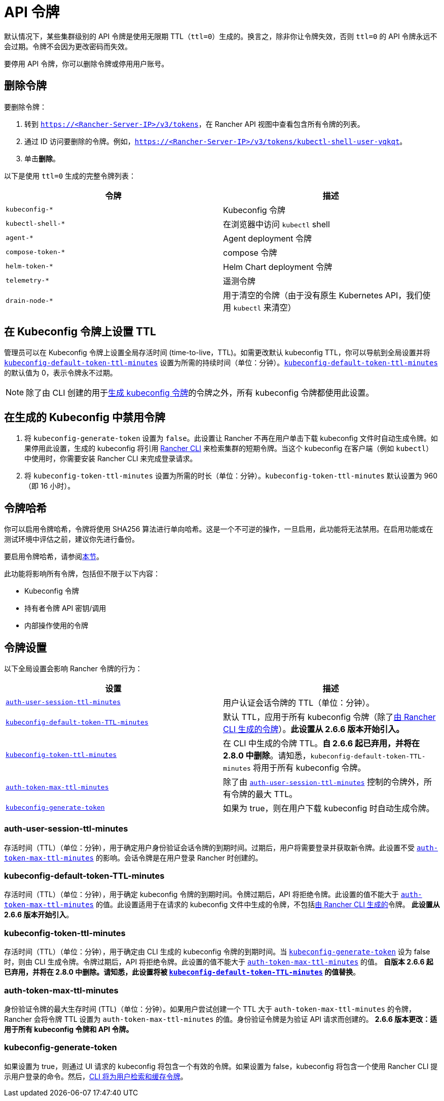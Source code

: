 = API 令牌

默认情况下，某些集群级别的 API 令牌是使用无限期 TTL（`ttl=0`）生成的。换言之，除非你让令牌失效，否则 `ttl=0` 的 API 令牌永远不会过期。令牌不会因为更改密码而失效。

要停用 API 令牌，你可以删除令牌或停用用户账号。

== 删除令牌

要删除令牌：

. 转到 `https://<Rancher-Server-IP>/v3/tokens`，在 Rancher API 视图中查看包含所有令牌的列表。
. 通过 ID 访问要删除的令牌。例如，`https://<Rancher-Server-IP>/v3/tokens/kubectl-shell-user-vqkqt`。
. 单击**删除**。

以下是使用 `ttl=0` 生成的完整令牌列表：

|===
| 令牌 | 描述

| `kubeconfig-*`
| Kubeconfig 令牌

| `kubectl-shell-*`
| 在浏览器中访问 `kubectl` shell

| `agent-*`
| Agent deployment 令牌

| `compose-token-*`
| compose 令牌

| `helm-token-*`
| Helm Chart deployment 令牌

| `telemetry-*`
| 遥测令牌

| `drain-node-*`
| 用于清空的令牌（由于没有原生 Kubernetes API，我们使用 `kubectl` 来清空）
|===

== 在 Kubeconfig 令牌上设置 TTL

管理员可以在 Kubeconfig 令牌上设置全局存活时间 (time-to-live，TTL)。如需更改默认 kubeconfig TTL，你可以导航到全局设置并将 <<kubeconfig-default-token-ttl-minutes,`kubeconfig-default-token-ttl-minutes`>> 设置为所需的持续时间（单位：分钟）。<<kubeconfig-default-token-ttl-minutes,`kubeconfig-default-token-ttl-minutes`>> 的默认值为 0，表示令牌永不过期。

[NOTE]
====

除了由 CLI 创建的用于<<在生成的-kubeconfig-中禁用令牌,生成 kubeconfig 令牌>>的令牌之外，所有 kubeconfig 令牌都使用此设置。
====


== 在生成的 Kubeconfig 中禁用令牌

. 将 `kubeconfig-generate-token` 设置为 `false`。此设置让 Rancher 不再在用户单击下载 kubeconfig 文件时自动生成令牌。如果停用此设置，生成的 kubeconfig 将引用 link:../rancher-admin/cli/kubectl.adoc#使用-kubectl-和-kubeconfig-令牌进行-ttl-认证[Rancher CLI] 来检索集群的短期令牌。当这个 kubeconfig 在客户端（例如 `kubectl`）中使用时，你需要安装 Rancher CLI 来完成登录请求。
. 将 `kubeconfig-token-ttl-minutes` 设置为所需的时长（单位：分钟）。`kubeconfig-token-ttl-minutes` 默认设置为 960（即 16 小时）。

== 令牌哈希

你可以启用令牌哈希，令牌将使用 SHA256 算法进行单向哈希。这是一个不可逆的操作，一旦启用，此功能将无法禁用。在启用功能或在测试环境中评估之前，建议你先进行备份。

要启用令牌哈希，请参阅xref:../rancher-admin/experimental-features/experimental-features.adoc[本节]。

此功能将影响所有令牌，包括但不限于以下内容：

* Kubeconfig 令牌
* 持有者令牌 API 密钥/调用
* 内部操作使用的令牌

== 令牌设置

以下全局设置会影响 Rancher 令牌的行为：

|===
| 设置 | 描述

| <<auth-user-session-ttl-minutes,`auth-user-session-ttl-minutes`>>
| 用户认证会话令牌的 TTL（单位：分钟）。

| <<kubeconfig-default-token-ttl-minutes,`kubeconfig-default-token-TTL-minutes`>>
| 默认 TTL，应用于所有 kubeconfig 令牌（除了<<在生成的-kubeconfig-中禁用令牌,由 Rancher CLI 生成的令牌>>）。*此设置从 2.6.6 版本开始引入。*

| <<kubeconfig-token-ttl-minutes,`kubeconfig-token-ttl-minutes`>>
| 在 CLI 中生成的令牌 TTL。*自 2.6.6 起已弃用，并将在 2.8.0 中删除*。请知悉，`kubeconfig-default-token-TTL-minutes` 将用于所有 kubeconfig 令牌。

| <<auth-token-max-ttl-minutes,`auth-token-max-ttl-minutes`>>
| 除了由 <<auth-user-session-ttl-minutes,`auth-user-session-ttl-minutes`>> 控制的令牌外，所有令牌的最大 TTL。

| <<kubeconfig-generate-token,`kubeconfig-generate-token`>>
| 如果为 true，则在用户下载 kubeconfig 时自动生成令牌。
|===

=== auth-user-session-ttl-minutes

存活时间（TTL）（单位：分钟），用于确定用户身份验证会话令牌的到期时间。过期后，用户将需要登录并获取新令牌。此设置不受 <<auth-token-max-ttl-minutes,`auth-token-max-ttl-minutes`>> 的影响。会话令牌是在用户登录 Rancher 时创建的。

=== kubeconfig-default-token-TTL-minutes

存活时间（TTL）（单位：分钟），用于确定 kubeconfig 令牌的到期时间。令牌过期后，API 将拒绝令牌。此设置的值不能大于 <<auth-token-max-ttl-minutes,`auth-token-max-ttl-minutes`>> 的值。此设置适用于在请求的 kubeconfig 文件中生成的令牌，不包括<<在生成的-kubeconfig-中禁用令牌,由 Rancher CLI 生成的>>令牌。
*此设置从 2.6.6 版本开始引入*。

=== kubeconfig-token-ttl-minutes

存活时间（TTL）（单位：分钟），用于确定由 CLI 生成的 kubeconfig 令牌的到期时间。当 <<kubeconfig-generate-token,`kubeconfig-generate-token`>> 设为 false 时，则由 CLI 生成令牌。令牌过期后，API 将拒绝令牌。此设置的值不能大于 <<auth-token-max-ttl-minutes,`auth-token-max-ttl-minutes`>> 的值。
*自版本 2.6.6 起已弃用，并将在 2.8.0 中删除。请知悉，此设置将被 <<kubeconfig-default-token-ttl-minutes,`kubeconfig-default-token-TTL-minutes`>> 的值替换*。

=== auth-token-max-ttl-minutes

身份验证令牌的最大生存时间 (TTL)（单位：分钟）。如果用户尝试创建一个 TTL 大于 `auth-token-max-ttl-minutes` 的令牌，Rancher 会将令牌 TTL 设置为 `auth-token-max-ttl-minutes` 的值。身份验证令牌是为验证 API 请求而创建的。
*2.6.6 版本更改：适用于所有 kubeconfig 令牌和 API 令牌。*

=== kubeconfig-generate-token

如果设置为 true，则通过 UI 请求的 kubeconfig 将包含一个有效的令牌。如果设置为 false，kubeconfig 将包含一个使用 Rancher CLI 提示用户登录的命令。然后，link:../rancher-admin/cli/kubectl.adoc#使用-kubectl-和-kubeconfig-令牌进行-ttl-认证[CLI 将为用户检索和缓存令牌]。
